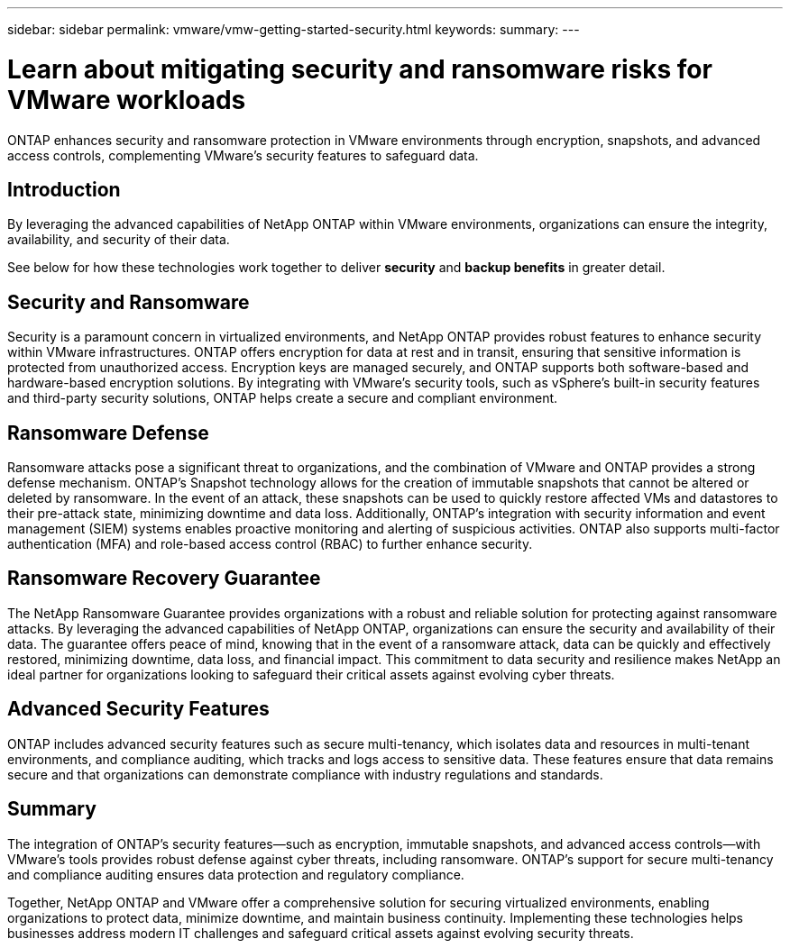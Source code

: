 ---
sidebar: sidebar
permalink: vmware/vmw-getting-started-security.html
keywords:
summary:
---

= Learn about mitigating security and ransomware risks for VMware workloads
:hardbreaks:
:nofooter:
:icons: font
:linkattrs:
:imagesdir: ../media/

[.lead]
ONTAP enhances security and ransomware protection in VMware environments through encryption, snapshots, and advanced access controls, complementing VMware's security features to safeguard data. 

== Introduction

By leveraging the advanced capabilities of NetApp ONTAP within VMware environments, organizations can ensure the integrity, availability, and security of their data. 

See below for how these technologies work together to deliver *security* and *backup benefits* in greater detail.

== Security and Ransomware

Security is a paramount concern in virtualized environments, and NetApp ONTAP provides robust features to enhance security within VMware infrastructures. ONTAP offers encryption for data at rest and in transit, ensuring that sensitive information is protected from unauthorized access. Encryption keys are managed securely, and ONTAP supports both software-based and hardware-based encryption solutions. By integrating with VMware's security tools, such as vSphere's built-in security features and third-party security solutions, ONTAP helps create a secure and compliant environment.

== Ransomware Defense

Ransomware attacks pose a significant threat to organizations, and the combination of VMware and ONTAP provides a strong defense mechanism. ONTAP's Snapshot technology allows for the creation of immutable snapshots that cannot be altered or deleted by ransomware. In the event of an attack, these snapshots can be used to quickly restore affected VMs and datastores to their pre-attack state, minimizing downtime and data loss. Additionally, ONTAP's integration with security information and event management (SIEM) systems enables proactive monitoring and alerting of suspicious activities. ONTAP also supports multi-factor authentication (MFA) and role-based access control (RBAC) to further enhance security.

== Ransomware Recovery Guarantee

The NetApp Ransomware Guarantee provides organizations with a robust and reliable solution for protecting against ransomware attacks. By leveraging the advanced capabilities of NetApp ONTAP, organizations can ensure the security and availability of their data. The guarantee offers peace of mind, knowing that in the event of a ransomware attack, data can be quickly and effectively restored, minimizing downtime, data loss, and financial impact. This commitment to data security and resilience makes NetApp an ideal partner for organizations looking to safeguard their critical assets against evolving cyber threats.

== Advanced Security Features

ONTAP includes advanced security features such as secure multi-tenancy, which isolates data and resources in multi-tenant environments, and compliance auditing, which tracks and logs access to sensitive data. These features ensure that data remains secure and that organizations can demonstrate compliance with industry regulations and standards.

== Summary

The integration of ONTAP's security features—such as encryption, immutable snapshots, and advanced access controls—with VMware's tools provides robust defense against cyber threats, including ransomware. ONTAP's support for secure multi-tenancy and compliance auditing ensures data protection and regulatory compliance.

Together, NetApp ONTAP and VMware offer a comprehensive solution for securing virtualized environments, enabling organizations to protect data, minimize downtime, and maintain business continuity. Implementing these technologies helps businesses address modern IT challenges and safeguard critical assets against evolving security threats.


// NetApp Solutions restructuring (jul 2025) - renamed from vmware/vmw-getting-started-security-ransomware.adoc
